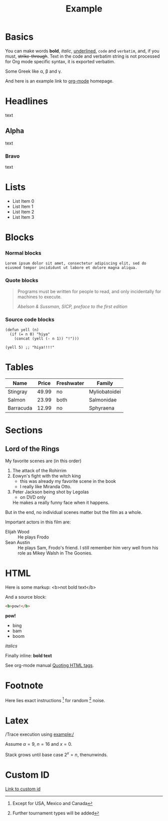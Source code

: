 #+TITLE: Example

* Basics

You can make words *bold*, /italic/, _underlined_, =code= and
~verbatim~, and, if you must, +strike-through+. Text in the code and
verbatim string is not processed for Org mode specific syntax, it is
exported verbatim.

Some Greek like \alpha, \beta and \gamma.

And here is an example link to [[http://orgmode.org/][org-mode]] homepage.

* Headlines

text

** Alpha

text

*** Bravo

text

* Lists

- List Item 0
- List Item 1
- List Item 2
- List Item 3

* Blocks
:PROPERTIES:
:CUSTOM_ID: blocks
:END:

*** Normal blocks

: Lorem ipsum dolor sit amet, consectetur adipiscing elit, sed do
: eiusmod tempor incididunt ut labore et dolore magna aliqua.

*** Quote blocks

#+BEGIN_QUOTE
Programs must be written for people to read, and only incidentally
for machines to execute.

/Abelson & Sussman, SICP, preface to the first edition/
#+END_QUOTE

*** Source code blocks

#+BEGIN_SRC elisp
  (defun yell (n)
    (if (= n 0) "hiya"
      (concat (yell (- n 1)) "!")))

  (yell 5) ;; "hiya!!!!"
#+END_SRC

* Tables

| Name      | Price | Freshwater | Family        |
|-----------+-------+------------+---------------|
| Stingray  | 49.99 | no         | Myliobatoidei |
| Salmon    | 23.99 | both       | Salmonidae    |
| Barracuda | 12.99 | no         | Sphyraena     |

* Sections

** Lord of the Rings

My favorite scenes are (in this order)

1. The attack of the Rohirrim
2. Eowyn's fight with the witch king
   + this was already my favorite scene in the book
   + I really like Miranda Otto.
3. Peter Jackson being shot by Legolas
   - on DVD only
   He makes a really funny face when it happens.

But in the end, no individual scenes matter but the film as a whole.

Important actors in this film are:

- Elijah Wood :: He plays Frodo
- Sean Austin :: He plays Sam, Frodo's friend.  I still remember
  him very well from his role as Mikey Walsh in The Goonies.

* HTML

Here is some markup: <b>not bold text</b>

And a source block:

#+BEGIN_SRC html
<b>pow!</b>
#+END_SRC

#+BEGIN_HTML
<b>pow!</b>
<ul>
 <li>bing
 <li>bam
 <li>boom
</ul>
#+END_HTML

#+HTML: <i>italics</i>

Finally inline: @@html:<b>@@bold text@@html:</b>@@

See org-mode manual [[http://orgmode.org/manual/Quoting-HTML-tags.html#Quoting-HTML-tags][Quoting HTML tags]].

* Footnote

Here lies exact instructions [fn:a] for random [fn:b] noise.

* Latex

/Trace execution using example:/

Assume $\alpha=9$, $n=16$ and $x=0$.

Stack grows until base case $2^{x}=n$, thenunwinds.

* Custom ID

[[#blocks][Link to custom id]]

[fn:a] Except for USA, Mexico and Canada

[fn:b] Further tournament types will be added

